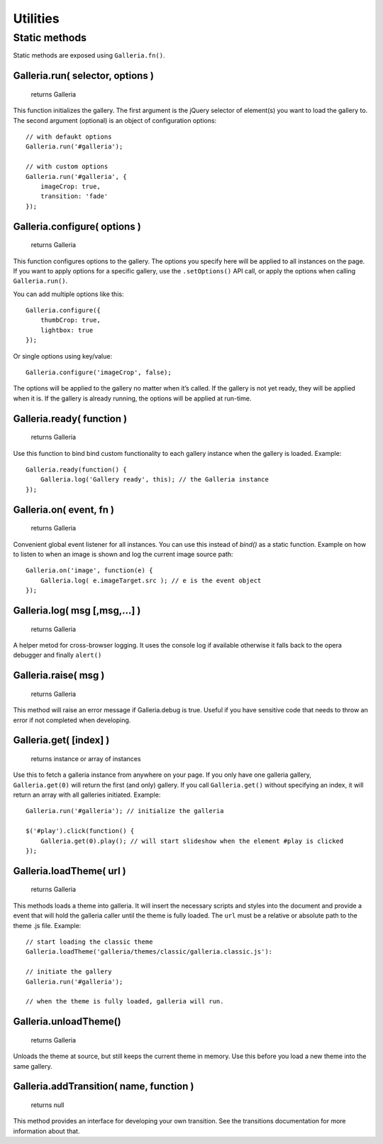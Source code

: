 *********
Utilities
*********

Static methods
==============

Static methods are exposed using ``Galleria.fn()``.

.. highlight:: javascript

Galleria.run( selector, options )
--------------------------

    | returns Galleria

This function initializes the gallery. The first argument is the jQuery selector of
element(s) you want to load the gallery to. The second argument (optional) is an object
of configuration options::

    // with defaukt options
    Galleria.run('#galleria');

    // with custom options
    Galleria.run('#galleria', {
        imageCrop: true,
        transition: 'fade'
    });


Galleria.configure( options )
--------------------------

    | returns Galleria

This function configures options to the gallery. The options you specify here will be
applied to all instances on the page. If you want to apply options for a specific gallery,
use the ``.setOptions()`` API call, or apply the options when calling ``Galleria.run()``.

You can add multiple options like this::

    Galleria.configure({
        thumbCrop: true,
        lightbox: true
    });

Or single options using key/value::

    Galleria.configure('imageCrop', false);

The options will be applied to the gallery no matter when it’s called. If the gallery
is not yet ready, they will be applied when it is. If the gallery is already running,
the options will be applied at run-time.


Galleria.ready( function )
--------------------------

    | returns Galleria

Use this function to bind bind custom functionality to each gallery instance
when the gallery is loaded. Example::

    Galleria.ready(function() {
        Galleria.log('Gallery ready', this); // the Galleria instance
    });


Galleria.on( event, fn )
------------------------

    | returns Galleria

Convenient global event listener for all instances. You can use this instead of `bind()`
as a static function. Example on how to listen to when an image is shown
and log the current image source path::

    Galleria.on('image', function(e) {
        Galleria.log( e.imageTarget.src ); // e is the event object
    });


Galleria.log( msg [,msg,...] )
------------------------------

    | returns Galleria

A helper metod for cross-browser logging. It uses the console log if available
otherwise it falls back to the opera debugger and finally ``alert()``


Galleria.raise( msg )
---------------------

    | returns Galleria

This method will raise an error message if Galleria.debug is true. Useful if
you have sensitive code that needs to throw an error if not completed when
developing.


Galleria.get( [index] )
-----------------------

    | returns instance or array of instances

Use this to fetch a galleria instance from anywhere on your page. If you only
have one galleria gallery, ``Galleria.get(0)`` will return the first (and only)
gallery. If you call ``Galleria.get()`` without specifying an index, it will
return an array with all galleries initiated. Example::

    Galleria.run('#galleria'); // initialize the galleria

    $('#play').click(function() {
        Galleria.get(0).play(); // will start slideshow when the element #play is clicked
    });


.. _loadTheme:

Galleria.loadTheme( url )
-------------------------

    | returns Galleria

This methods loads a theme into galleria. It will insert the necessary scripts
and styles into the document and provide a event that will hold the galleria
caller until the theme is fully loaded. The ``url`` must be a relative or
absolute path to the theme .js file. Example::


    // start loading the classic theme
    Galleria.loadTheme('galleria/themes/classic/galleria.classic.js'):

    // initiate the gallery
    Galleria.run('#galleria');

    // when the theme is fully loaded, galleria will run.


Galleria.unloadTheme()
----------------------

    | returns Galleria

Unloads the theme at source, but still keeps the current theme in memory.
Use this before you load a new theme into the same gallery.


Galleria.addTransition( name, function )
----------------------------------------

    | returns null

This method provides an interface for developing your own transition. See the
transitions documentation for more information about that.


